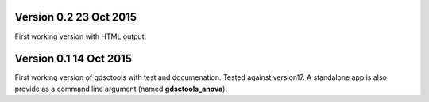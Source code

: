 
Version 0.2 23 Oct 2015
==========================

First working version with HTML output.

Version 0.1 14 Oct 2015
=======================

First working version of gdsctools with test and documenation. 
Tested against version17. A standalone app is also provide as a command
line argument (named **gdsctools_anova**).
